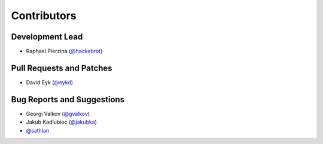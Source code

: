 ============
Contributors
============

Development Lead
----------------

* Raphael Pierzina (`@hackebrot`_)

Pull Requests and Patches
-------------------------

* David Eyk (`@eykd`_)

Bug Reports and Suggestions
---------------------------

* Georgi Valkov (`@gvalkov`_)
* Jakub Kadlubiec (`@jakubka`_)
* `@sathlan`_

.. _`@eykd`: https://github.com/eykd
.. _`@gvalkov`: https://github.com/gvalkov
.. _`@hackebrot`: https://github.com/hackebrot
.. _`@jakubka`: https://github.com/jakubka
.. _`@sathlan`: https://github.com/sathlan
